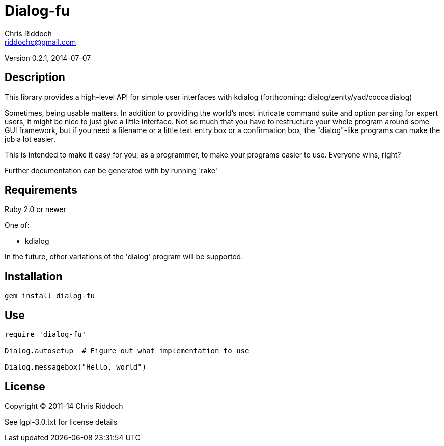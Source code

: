 = Dialog-fu
Chris Riddoch <riddochc@gmail.com>
:language: ruby

Version 0.2.1, 2014-07-07

== Description

This library provides a high-level API for simple user interfaces with
kdialog (forthcoming: dialog/zenity/yad/cocoadialog)

Sometimes, being usable matters.  In addition to providing the world's most
intricate command suite and option parsing for expert users, it might be nice
to just give a little interface.  Not so much that you have to restructure
your whole program around some GUI framework, but if you need a filename
or a little text entry box or a confirmation box, the "dialog"-like programs
can make the job a lot easier.

This is intended to make it easy for you, as a programmer, to make your
programs easier to use.  Everyone wins, right?

Further documentation can be generated with by running 'rake'

== Requirements

Ruby 2.0 or newer

One of:

* kdialog

In the future, other variations of the 'dialog' program will be supported.

== Installation

  gem install dialog-fu 

== Use

----
require 'dialog-fu'

Dialog.autosetup  # Figure out what implementation to use

Dialog.messagebox("Hello, world")
----

== License

Copyright © 2011-14 Chris Riddoch

See lgpl-3.0.txt for license details

